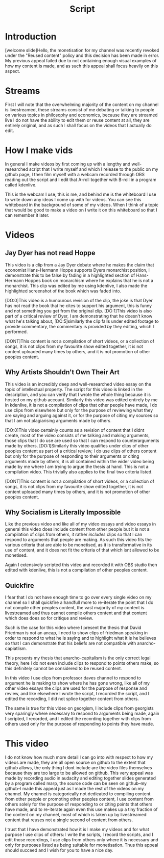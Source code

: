 #+title: Script

* Introduction
[welcome slide]Hello, the monetisation for my channel was recently revoked under the "Reused content" policy and this decision has been made in error. My previous appeal failed due to not containing enough visual examples of how my content is made, and as such this appeal shall focus heavily on this aspect.


* Streams
First I will note that the overwhelming majority of the content on my channel is livestreamed, these streams consist of me debating or talking to people on various topics in philosophy and economics, because they are streamed live I do not have the ability to edit them or reuse content at all, they are entirely original, and as such I shall focus on the videos that I actually do edit.

* How I make vids
In general I make videos by first coming up with a lengthy and well-researched script that I write myself and which I release to the public on my github page, I then film myself with a webcam recorded through OBS reading out the script and I edit that A-roll together with B-roll in a program called kdenlive.

This is the webcam I use, this is me, and behind me is the whiteboard I use to write down any ideas I come up with for videos. You can see this whiteboard in the background of some of my videos. When I think of a topic that would be good to make a video on I write it on this whiteboard so that I can remember it later.

* Videos
** Jay Dyer has not read Hoppe
This video is a clip from a Jay Dyer debate where he makes the claim that economist Hans-Hermann Hoppe supports Dyers monarchist position, I demonstrate this to be false by fading in a highlighted section of Hans-Hermann Hoppes book on monarchism where he explains that he is not a monarchist. This clip was edited by me using kdenlive, I also made the highlighted screenshot of the book which was faded into.

[DO:0]This video is a humourous revision of the clip, the joke is that Dyer has not read the book that he cites to support his argument, this is funny and not something you get from the original clip. [DO:1]This video is also part of a critical review of Dyer, I am demonstrating that he doesn't know what he's talking about, [DO:5]similarly the clip falls under edited footage to provide commentary, the commentary is provided /by/ they editing, which I performed.

[DONT]This content is not a compilation of short videos, or a collection of songs, it is not clips from my favourite show edited together, it is not content uploaded many times by others, and it is not promotion of other peoples content.

** Why Artists Shouldn't Own Their Art
This video is an incredibly deep and well-researched video essay on the topic of intellectual property. The script for this video is linked in the description, and you can verify that I wrote the whole thing because it is hosted on my github account. Similarly this video was edited entirely by me in kdenlive, it is not a compilation of clips that other people have made, I do use clips from elsewhere but only for the purpose of reviewing what they are saying and arguing against it, or for the purpose of citing my sources so that I am not plagiarising arguments made by others.

[DO:0]This video certainly counts as a revision of content that I didnt create, most of the video consists of me talking and making arguments, those clips that I do use are used so that I can respond to counterarguments made by others. [DO:1]Similarly this video qualifies under clips of other peoples content as part of a critical review; I do use clips of others content but only for the purpose of responding to their arguments or citing arguments made by others, it is all contained within the wider video being made by me where I am trying to argue the thesis at hand. This is not a compilation video. This trivially also applies to the final two criteria listed.

[DONT]This content is not a compilation of short videos, or a collection of songs, it is not clips from my favourite show edited together, it is not content uploaded many times by others, and it is not promotion of other peoples content.

** Why Socialism is Literally Impossible
Like the previous video and like all of my video essays and video essays in general this video does include content from other people but it is not a compilation of clips from others, it rather /includes/ clips so that I can respond to arguments that people are making. As such this video fits the various criteria that are able to be monetised, as it is transformative in its use of content, and it does not fit the criteria of that which isnt allowed to be monetised.

Again I extensively scripted this video and recorded it with OBS studio then edited with kdenlive, this is not a compilation of other peoples content.

** Quickfire
I fear that I do not have enough time to go over every single video on my channel so I shall quickfire a handfull more to re-iterate the point that I do not compile other peoples content, the vast majority of my content is livestreamed and thus cannot compile others content and that content which does does so for critique and review.

Such is the case for this video where I present the thesis that David Friedman is not an ancap, I need to show clips of friedman speaking in order to respond to what he is saying and to highlight what it is he believes so that I can demonstrate that his beliefs are not compatible with anarcho-capiatlism.

This presents my thesis that anarcho-capitalism is the only correct legal theory, here I do not even include clips to respond to points others make, so this definitely cannot be considered to be reused content.

In this video I use clips from professor daves channel to respond to argument he is making to show where he has gone wrong, like all of my other video essays the clips are used for the purpose of response and review, and like elsewhere I wrote the script, I recorded the script, and I edited the recording, I did not splice together content from others.

The same is true for this video on georgism, I include clips from georgists very sparingly where necessary to respond to arguments being made, again I scripted, I recorded, and I edited the recording together with clips from others used only for the purpose of responding to points they have made.

* This video
I do not know how much more detail I can go into with respect to how my videos are made, they are all open source on github to the extent that github allows, the only thing I dont include are the video files themselves because they are too large to be allowed on github. This very appeal was made by recording audio in audacity and editing together slides generated by a program called marp, the source code can be seen on github--my github--I made this appeal just as I made the rest of the videos on my channel. My channel is categorically not dedicated to compiling content from other people or promoting other peoples content, I use content from others solely for the purpose of responding to or citing points that others have made, and to re-iterate again even this use makes up a tiny fraction of the content on my channel, most of which is taken up by livestreamed content that reuses not a single second of content from others.

I trust that I have demonstrated how it is I make my videos and for what purpose I use clips of others: I write the scripts, I record the scripts, and I edit those recordings, I use clips from others only where it is necessary and only for purposes listed as being suitable for monetisation. Thus this appeal should succeed and I wish for you to have a nice day.
